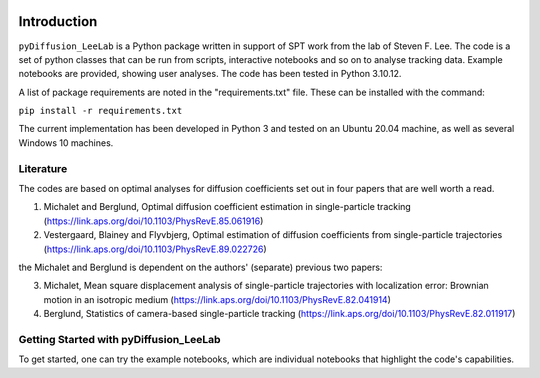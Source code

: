 .. image:: https://zenodo.org/badge/791338990.svg
  :target: https://zenodo.org/doi/10.5281/zenodo.11066161

Introduction
============

``pyDiffusion_LeeLab`` is a Python package written in support of SPT work from the lab of Steven F. Lee. The code is a set of python classes that can be run from scripts, interactive notebooks and so on to analyse tracking data. Example notebooks are provided, showing user analyses. The code has been tested in Python 3.10.12.

A list of package requirements are noted in the "requirements.txt" file. These can be installed with the command:

``pip install -r requirements.txt``

The current implementation has been developed in Python 3 and tested on an Ubuntu 20.04 machine, as well as several Windows 10 machines.

Literature
**********
The codes are based on optimal analyses for diffusion coefficients set out in four papers that are well worth a read.

1. Michalet and Berglund, Optimal diffusion coefficient estimation in single-particle tracking (https://link.aps.org/doi/10.1103/PhysRevE.85.061916)
2. Vestergaard, Blainey and Flyvbjerg, Optimal estimation of diffusion coefficients from single-particle trajectories (https://link.aps.org/doi/10.1103/PhysRevE.89.022726)

the Michalet and Berglund is dependent on the authors' (separate) previous two papers:

3. Michalet, Mean square displacement analysis of single-particle trajectories with localization error: Brownian motion in an isotropic medium (https://link.aps.org/doi/10.1103/PhysRevE.82.041914)
4. Berglund, Statistics of camera-based single-particle tracking (https://link.aps.org/doi/10.1103/PhysRevE.82.011917)


Getting Started with pyDiffusion_LeeLab
***************************************

To get started, one can try the example notebooks, which are individual notebooks that highlight the code's capabilities.

